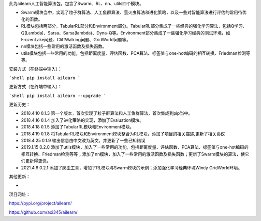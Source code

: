 此为ailearn人工智能算法包。包含了Swarm、RL、nn、utils四个模块。

- Swarm模块当中，实现了粒子群算法、人工鱼群算法、萤火虫算法和进化策略，以及一些对智能算法进行评估的常用待优化的函数。
- RL模块包括两部分，TabularRL部分和Environment部分。TabularRL部分集成了一些经典的强化学习算法，包括Q学习、Q(Lambda)、Sarsa、Sarsa(lambda)、Dyna-Q等。Environment部分集成了一些强化学习经典的测试环境，如FrozenLake问题、CliffWalking问题、GridWorld问题等。
- nn模块包括一些常用的激活函数及损失函数。
- utils模块包括一些常用的功能，包括距离度量、评估函数、PCA算法、标签值与one-hot编码的相互转换、Friedman检测等等。

安装方式（在终端中输入）：

```shell
pip install ailearn
```

更新方式（在终端中输入）：

```shell
pip install ailearn --upgrade
```

更新历史：

- 2018.4.10   0.1.3   第一个版本，首次实现了粒子群算法和人工鱼群算法，首次集成到pip当中。
- 2018.4.16   0.1.4   加入了进化策略的实现，添加了Evaluation模块。
- 2018.4.18   0.1.5   添加了TabularRL模块和Environment模块。
- 2018.4.19   0.1.8   将TabularRL模块和Environment模块整合为RL模块，添加了项目的相关描述,更新了相关协议
- 2018.4.25   0.1.9   输出信息由中文改为英文，并更新了一些已知错误
- 2019.1.15   0.2.0   添加了utils模块，加入了一些常用的功能，包括距离度量、评估函数、PCA算法、标签值与one-hot编码的相互转换、Friedman检测等等；添加了nn模块，加入了一些常用的激活函数及损失函数；更新了Swarm模块的算法，使它们更新得更快。
- 2021.4.6    0.2.1   添加了爬虫工具，增加了RL模块与Swarm模块的示例；添加强化学习经典环境Windy GridWorld环境。



其他更新：

-



项目网址：

https://pypi.org/project/ailearn/

https://github.com/axi345/ailearn/